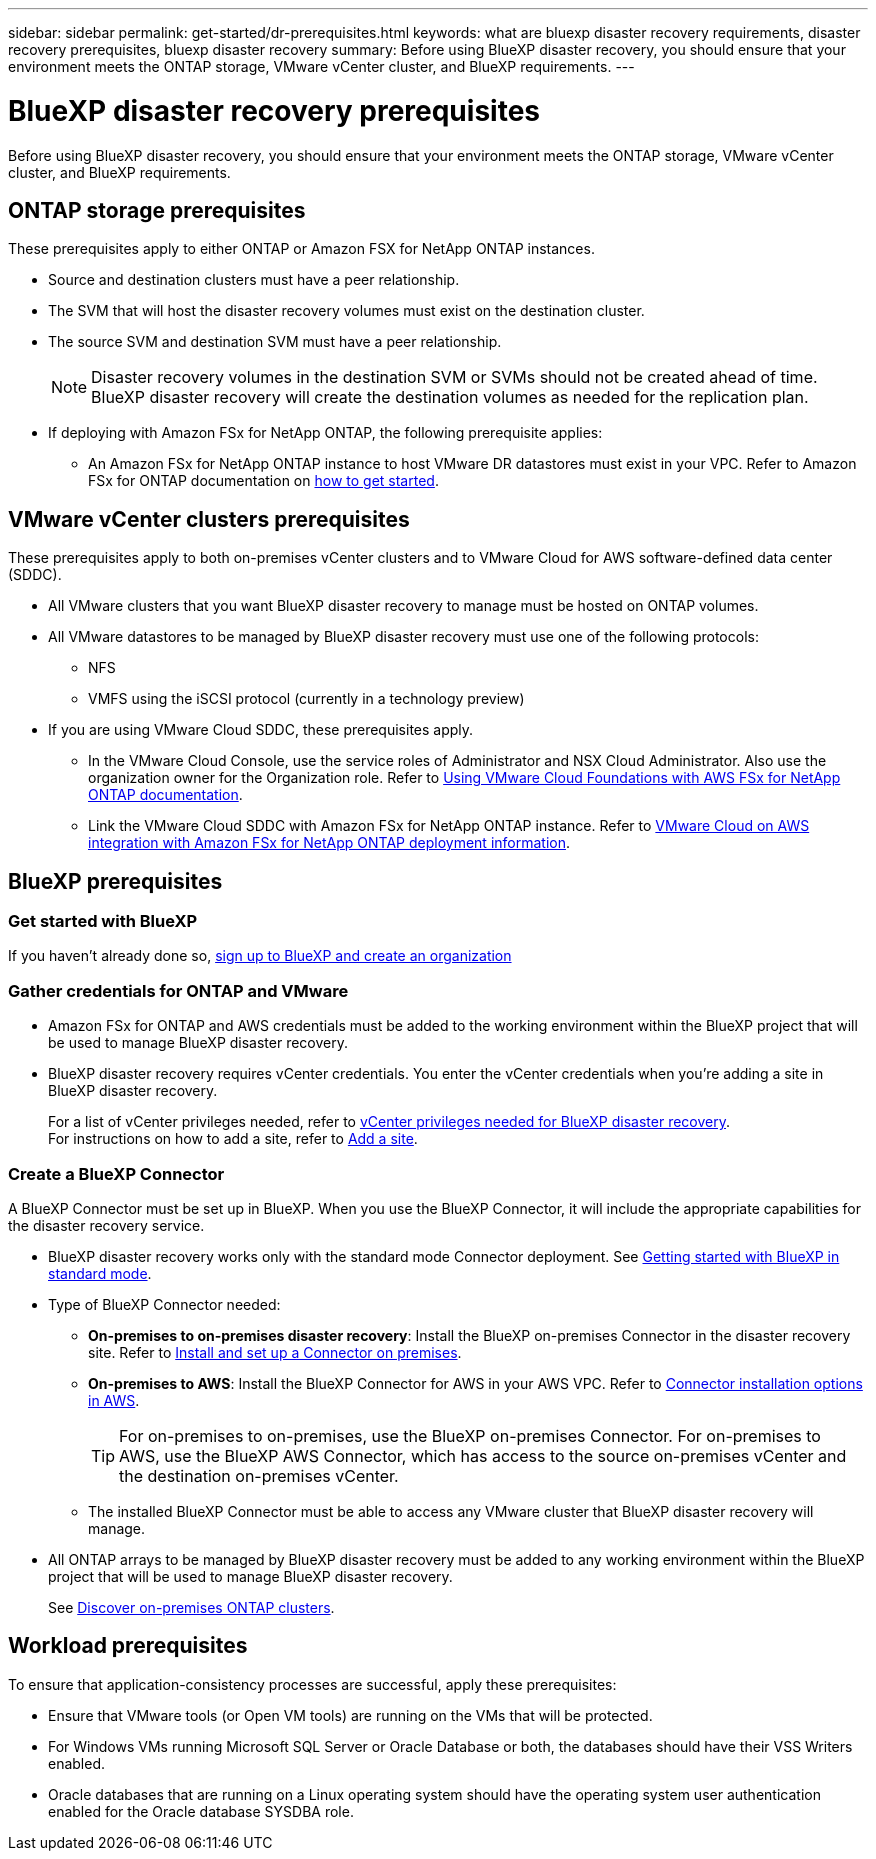 ---
sidebar: sidebar
permalink: get-started/dr-prerequisites.html
keywords: what are bluexp disaster recovery requirements, disaster recovery prerequisites, bluexp disaster recovery
summary: Before using BlueXP disaster recovery, you should ensure that your environment meets the ONTAP storage, VMware vCenter cluster, and BlueXP requirements. 
---

= BlueXP disaster recovery prerequisites
:hardbreaks:
:icons: font
:imagesdir: ../media/get-started/

[.lead]
Before using BlueXP disaster recovery, you should ensure that your environment meets the ONTAP storage, VMware vCenter cluster, and BlueXP requirements. 



== ONTAP storage prerequisites

These prerequisites apply to either ONTAP or Amazon FSX for NetApp ONTAP instances.

* Source and destination clusters must have a peer relationship. 
* The SVM that will host the disaster recovery volumes must exist on the destination cluster.
* The source SVM and destination SVM must have a peer relationship. 
+
NOTE: Disaster recovery volumes in the destination SVM or SVMs should not be created ahead of time. BlueXP disaster recovery will create the destination volumes as needed for the replication plan.

* If deploying with Amazon FSx for NetApp ONTAP, the following prerequisite applies: 
** An Amazon FSx for NetApp ONTAP instance to host VMware DR datastores must exist in your VPC. Refer to Amazon FSx for ONTAP documentation on https://docs.aws.amazon.com/fsx/latest/ONTAPGuide/getting-started-step1.html[how to get started^]. 



== VMware vCenter clusters prerequisites

These prerequisites apply to both on-premises vCenter clusters and to VMware Cloud for AWS software-defined data center (SDDC).


* All VMware clusters that you want BlueXP disaster recovery to manage must be hosted on ONTAP volumes.
* All VMware datastores to be managed by BlueXP disaster recovery must use one of the following protocols: 
** NFS 
** VMFS using the iSCSI protocol (currently in a technology preview)

* If you are using VMware Cloud SDDC, these prerequisites apply. 
** In the VMware Cloud Console, use the service roles of Administrator and NSX Cloud Administrator. Also use the organization owner for the Organization role. Refer to https://docs.aws.amazon.com/fsx/latest/ONTAPGuide/vmware-cloud-ontap.html[Using VMware Cloud Foundations with AWS FSx for NetApp ONTAP documentation^]. 

** Link the VMware Cloud SDDC with Amazon FSx for NetApp ONTAP instance. Refer to https://vmc.techzone.vmware.com/fsx-guide#overview[VMware Cloud on AWS integration with Amazon FSx for NetApp ONTAP deployment information^].



== BlueXP prerequisites

=== Get started with BlueXP

If you haven't already done so, https://docs.netapp.com/us-en/bluexp-setup-admin/task-sign-up-saas.html[sign up to BlueXP and create an organization^]

=== Gather credentials for ONTAP and VMware

* Amazon FSx for ONTAP and AWS credentials must be added to the working environment within the BlueXP project that will be used to manage BlueXP disaster recovery.

* BlueXP disaster recovery requires vCenter credentials. You enter the vCenter credentials when you're adding a site in BlueXP disaster recovery. 
+
For a list of vCenter privileges needed, refer to link:../reference/vcenter-privileges.html[vCenter privileges needed for BlueXP disaster recovery]. 
For instructions on how to add a site, refer to link:../use/sites-add.html[Add a site].

=== Create a BlueXP Connector

A BlueXP Connector must be set up in BlueXP. When you use the BlueXP Connector, it will include the appropriate capabilities for the disaster recovery service.
 
* BlueXP disaster recovery works only with the standard mode Connector deployment. See https://docs.netapp.com/us-en/bluexp-setup-admin/task-quick-start-standard-mode.html[Getting started with BlueXP in standard mode^]. 
* Type of BlueXP Connector needed:
** *On-premises to on-premises disaster recovery*: Install the BlueXP on-premises Connector in the disaster recovery site. Refer to https://docs.netapp.com/us-en/bluexp-setup-admin/task-install-connector-on-prem.html[Install and set up a Connector on premises^].
** *On-premises to AWS*: Install the BlueXP Connector for AWS in your AWS VPC. Refer to https://docs.netapp.com/us-en/bluexp-setup-admin/concept-install-options-aws.html[Connector installation options in AWS^].
+
TIP: For on-premises to on-premises, use the BlueXP on-premises Connector. For on-premises to AWS, use the BlueXP AWS Connector, which has access to the source on-premises vCenter and the destination on-premises vCenter.
//** The on-premises and cloud Connector should have connectivity to both the on-premises and VMware Cloud (VMC) VCenter with ESXis. This enables the backup, failover, failback and migration features to work properly with the needed networking and script features.
** The installed BlueXP Connector must be able to access any VMware cluster that BlueXP disaster recovery will manage. 
* All ONTAP arrays to be managed by BlueXP disaster recovery must be added to any working environment within the BlueXP project that will be used to manage BlueXP disaster recovery.
+
See https://docs.netapp.com/us-en/bluexp-ontap-onprem/task-discovering-ontap.html[Discover on-premises ONTAP clusters^]. 


== Workload prerequisites
To ensure that application-consistency processes are successful, apply these prerequisites: 

* Ensure that VMware tools (or Open VM tools) are running on the VMs that will be protected. 
* For Windows VMs running Microsoft SQL Server or Oracle Database or both, the databases should have their VSS Writers enabled. 
* Oracle databases that are running on a Linux operating system should have the operating system user authentication enabled for the Oracle database SYSDBA role.  



